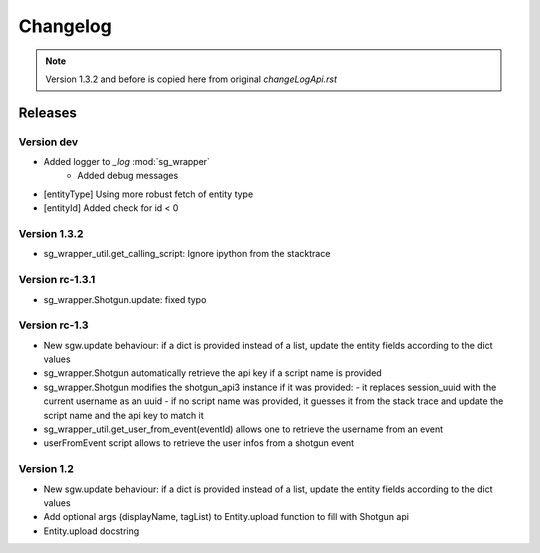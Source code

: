 Changelog
=========

.. note:: Version 1.3.2 and before is copied here from original `changeLogApi.rst`


Releases
--------

Version dev
```````````
- Added logger to `_log` :mod:`sg_wrapper`
    - Added debug messages
- [entityType] Using more robust fetch of entity type
- [entityId] Added check for id < 0


Version 1.3.2
`````````````
- sg_wrapper_util.get_calling_script: Ignore ipython from the stacktrace

Version rc-1.3.1
````````````````
- sg_wrapper.Shotgun.update: fixed typo


Version rc-1.3
``````````````
- New sgw.update behaviour: if a dict is provided instead of a list, update the entity fields according to the dict values
- sg_wrapper.Shotgun automatically retrieve the api key if a script name is provided
- sg_wrapper.Shotgun modifies the shotgun_api3 instance if it was provided:
  - it replaces session_uuid with the current username as an uuid
  - if no script name was provided, it guesses it from the stack trace and update the script name and the api key to match it
- sg_wrapper_util.get_user_from_event(eventId) allows one to retrieve the username from an event
- userFromEvent script allows to retrieve the user infos from a shotgun event


Version 1.2
```````````
- New sgw.update behaviour: if a dict is provided instead of a list, update the entity fields according to the dict values
- Add optional args (displayName, tagList) to Entity.upload function to fill with Shotgun api
- Entity.upload docstring
